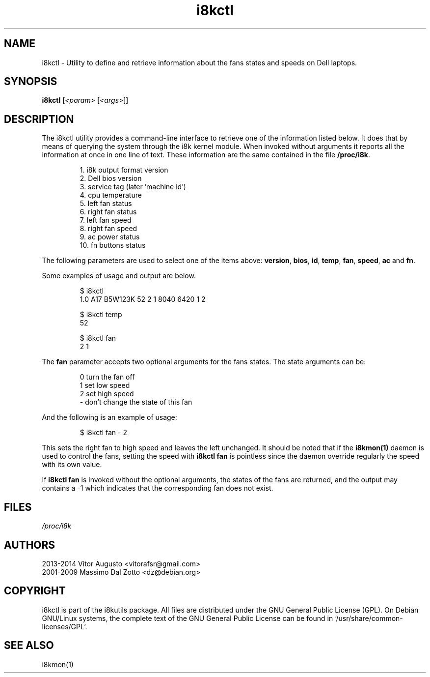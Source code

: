 .TH i8kctl 1 2014-08-09 "Vitor Augusto"
.SH "NAME"
.LP
i8kctl \- Utility to define and retrieve information about the fans states and
speeds on Dell laptops.
.SH "SYNOPSIS"
\fBi8kctl\fP [\fI<param>\fP [\fI<args>\fP]]
.SH "DESCRIPTION"
.LP
The i8kctl utility provides a command\-line interface to retrieve one of the
information listed below. It does that by means of querying the system through
the i8k kernel module. When invoked without arguments it reports all the
information at once in one line of text. These information are the same
contained in the file \fB/proc/i8k\fR.
.IP
1.  i8k output format version
.br
2.  Dell bios version
.br
3.  service tag (later 'machine id')
.br
4.  cpu temperature
.br
5.  left fan status
.br
6.  right fan status
.br
7.  left fan speed
.br
8.  right fan speed
.br
9.  ac power status
.br
10. fn buttons status
.LP
The following parameters are used to select one of the
items above: \fBversion\fR, \fBbios\fR, \fBid\fR,
\fBtemp\fR, \fBfan\fR, \fBspeed\fR, \fBac\fR and \fBfn\fR.
.LP
Some examples of usage and output are below.
.IP
$ i8kctl
.br
1.0 A17 B5W123K 52 2 1 8040 6420 1 2
.IP
$ i8kctl temp
.br
52
.IP
$ i8kctl fan
.br
2 1
.LP
The \fBfan\fR parameter accepts two optional arguments for the fans
states. The state arguments can be:
.IP
0  turn the fan off
.br
1  set low speed
.br
2  set high speed
.br
\-  don't change the state of this fan
.LP
And the following is an example of usage:
.IP
$ i8kctl fan \- 2
.LP
This sets the right fan to high speed and leaves the left unchanged.
It should be noted that if the \fBi8kmon(1)\fR daemon is used to
control the fans, setting the speed with \fBi8kctl fan\fP is pointless since the
daemon override regularly the speed with its own value.
.LP
If \fBi8kctl fan\fR is invoked without the optional arguments, the states
of the fans are returned, and the output may contains a -1 which indicates that the
corresponding fan does not exist.
.SH "FILES"
.LP
\fI/proc/i8k\fP
.SH "AUTHORS"
.LP
2013-2014 Vitor Augusto <vitorafsr@gmail.com>
.br
2001-2009 Massimo Dal Zotto <dz@debian.org>
.SH "COPYRIGHT"
.LP
i8kctl is part of the i8kutils package. All files are distributed under the GNU
General Public License (GPL). On Debian GNU/Linux systems, the complete text of
the GNU General Public License can be found in `/usr/share/common-licenses/GPL'.
.SH "SEE ALSO"
.LP
i8kmon(1)
